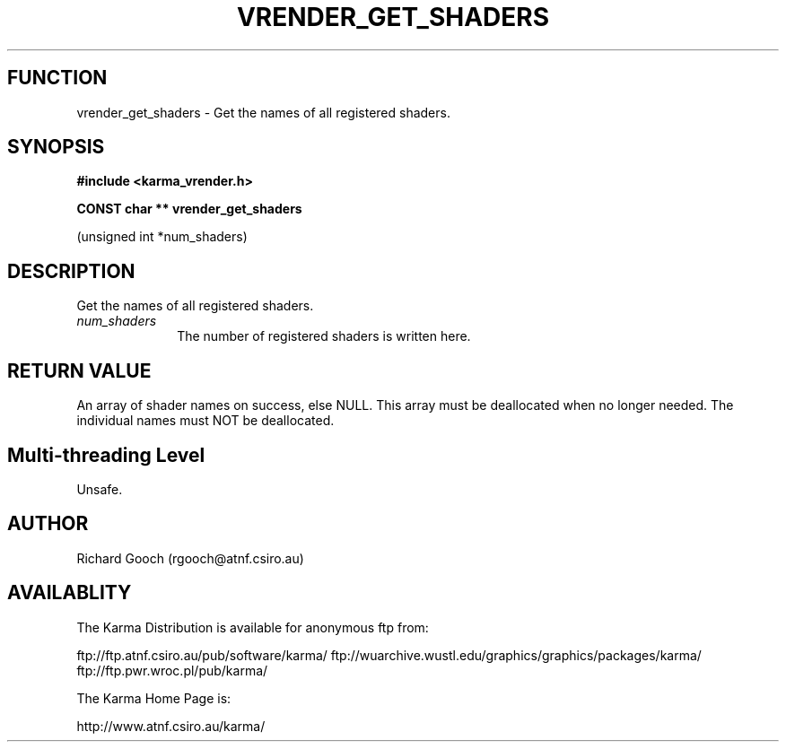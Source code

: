 .TH VRENDER_GET_SHADERS 3 "13 Nov 2005" "Karma Distribution"
.SH FUNCTION
vrender_get_shaders \- Get the names of all registered shaders.
.SH SYNOPSIS
.B #include <karma_vrender.h>
.sp
.B CONST char ** vrender_get_shaders
.sp
(unsigned int *num_shaders)
.SH DESCRIPTION
Get the names of all registered shaders.
.IP \fInum_shaders\fP 1i
The number of registered shaders is written here.
.SH RETURN VALUE
An array of shader names on success, else NULL. This array must
be deallocated when no longer needed. The individual names must NOT be
deallocated.
.SH Multi-threading Level
Unsafe.
.SH AUTHOR
Richard Gooch (rgooch@atnf.csiro.au)
.SH AVAILABLITY
The Karma Distribution is available for anonymous ftp from:

ftp://ftp.atnf.csiro.au/pub/software/karma/
ftp://wuarchive.wustl.edu/graphics/graphics/packages/karma/
ftp://ftp.pwr.wroc.pl/pub/karma/

The Karma Home Page is:

http://www.atnf.csiro.au/karma/
